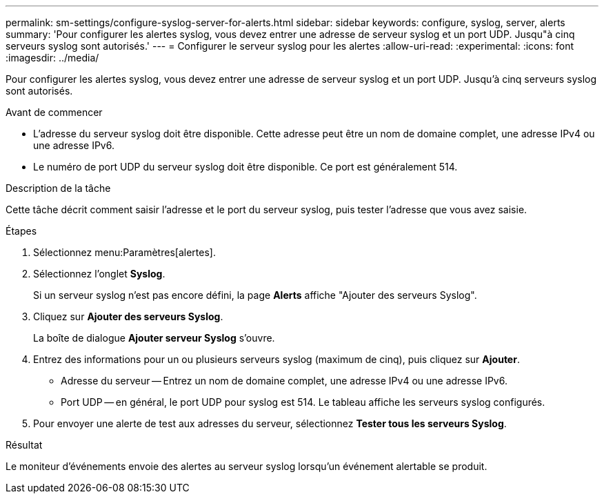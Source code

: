 ---
permalink: sm-settings/configure-syslog-server-for-alerts.html 
sidebar: sidebar 
keywords: configure, syslog, server, alerts 
summary: 'Pour configurer les alertes syslog, vous devez entrer une adresse de serveur syslog et un port UDP. Jusqu"à cinq serveurs syslog sont autorisés.' 
---
= Configurer le serveur syslog pour les alertes
:allow-uri-read: 
:experimental: 
:icons: font
:imagesdir: ../media/


[role="lead"]
Pour configurer les alertes syslog, vous devez entrer une adresse de serveur syslog et un port UDP. Jusqu'à cinq serveurs syslog sont autorisés.

.Avant de commencer
* L'adresse du serveur syslog doit être disponible. Cette adresse peut être un nom de domaine complet, une adresse IPv4 ou une adresse IPv6.
* Le numéro de port UDP du serveur syslog doit être disponible. Ce port est généralement 514.


.Description de la tâche
Cette tâche décrit comment saisir l'adresse et le port du serveur syslog, puis tester l'adresse que vous avez saisie.

.Étapes
. Sélectionnez menu:Paramètres[alertes].
. Sélectionnez l'onglet *Syslog*.
+
Si un serveur syslog n'est pas encore défini, la page *Alerts* affiche "Ajouter des serveurs Syslog".

. Cliquez sur *Ajouter des serveurs Syslog*.
+
La boîte de dialogue *Ajouter serveur Syslog* s'ouvre.

. Entrez des informations pour un ou plusieurs serveurs syslog (maximum de cinq), puis cliquez sur *Ajouter*.
+
** Adresse du serveur -- Entrez un nom de domaine complet, une adresse IPv4 ou une adresse IPv6.
** Port UDP -- en général, le port UDP pour syslog est 514. Le tableau affiche les serveurs syslog configurés.


. Pour envoyer une alerte de test aux adresses du serveur, sélectionnez *Tester tous les serveurs Syslog*.


.Résultat
Le moniteur d'événements envoie des alertes au serveur syslog lorsqu'un événement alertable se produit.
